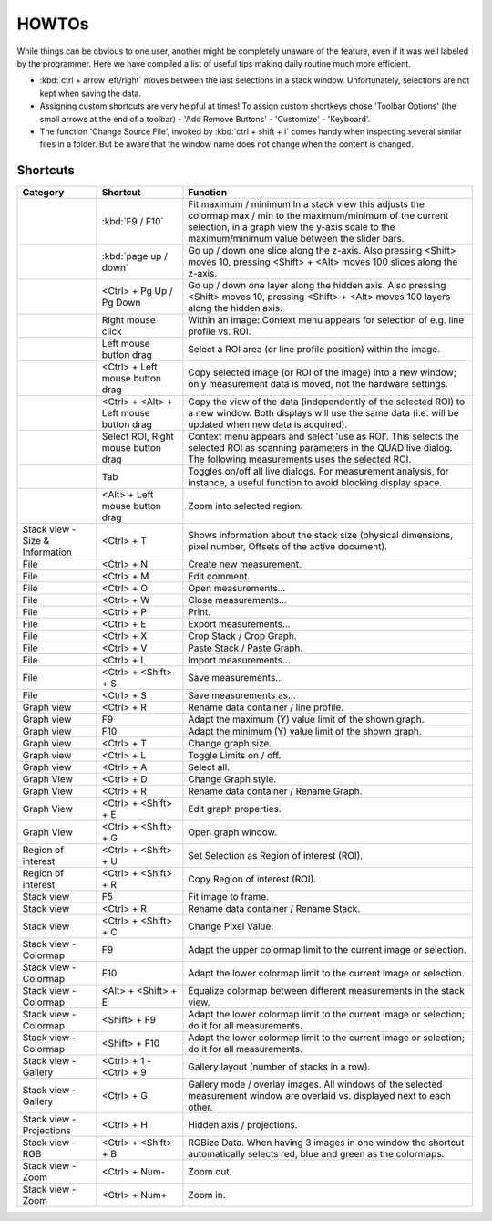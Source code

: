 =======
HOWTOs
=======

While things can be obvious to one user, another might be completely unaware of the feature, even if it was well
labeled by the programmer. Here we have compiled a list of useful tips making daily routine much more efficient.

* :kbd:`ctrl + arrow left/right` moves between the last selections in a stack window. Unfortunately, selections are not
  kept when saving the data.
* Assigning custom shortcuts are very helpful at times! To assign custom shortkeys chose 'Toolbar Options' (the
  small arrows at the end of a toolbar) - 'Add Remove Buttons' - 'Customize' - 'Keyboard'.
* The function 'Change Source File', invoked by :kbd:`ctrl + shift + i` comes handy when inspecting several similar files
  in a folder. But be aware that the window name does not change when the content is changed.

----------
Shortcuts
----------

+-----------------------+-------------------------+-------------------------------------------------------------------------------------------------------------+
| Category              | Shortcut                | Function                                                                                                    |
+=======================+=========================+=============================================================================================================+
|                       | :kbd:`F9 / F10`         | Fit maximum / minimum                                                                                       |
|                       |                         | In a stack view this adjusts the colormap max / min to the maximum/minimum of the current selection,        |
|                       |                         | in a graph view the y-axis scale to the maximum/minimum value between the slider bars.                      |
+-----------------------+-------------------------+-------------------------------------------------------------------------------------------------------------+
|                       | :kbd:`page up / down`   | Go up / down one slice along the z-axis.                                                                    |
|                       |                         | Also pressing <Shift> moves 10, pressing <Shift> + <Alt> moves 100 slices along the z-axis.                 |
+-----------------------+-------------------------+-------------------------------------------------------------------------------------------------------------+
|                       | <Ctrl> +                | Go up / down one layer along the hidden axis.                                                               |
|                       | Pg Up / Pg Down         | Also pressing <Shift> moves 10, pressing <Shift> + <Alt> moves 100 layers along the hidden axis.            |
+-----------------------+-------------------------+-------------------------------------------------------------------------------------------------------------+
|                       | Right mouse click       | Within an image: Context menu appears for selection of e.g. line profile vs. ROI.                           |
+-----------------------+-------------------------+-------------------------------------------------------------------------------------------------------------+
|                       | Left mouse button drag  | Select a ROI area (or line profile position) within the image.                                              |
+-----------------------+-------------------------+-------------------------------------------------------------------------------------------------------------+
|                       | <Ctrl> +                | Copy selected image (or ROI of the image) into a new window;                                                |
|                       | Left mouse button drag  | only measurement data is moved, not the hardware settings.                                                  |
+-----------------------+-------------------------+-------------------------------------------------------------------------------------------------------------+
|                       | <Ctrl> + <Alt> +        | Copy the view of the data (independently of the selected ROI) to a new window.                              |
|                       | Left mouse button drag  | Both displays will use the same data (i.e. will be updated when new data is acquired).                      |
+-----------------------+-------------------------+-------------------------------------------------------------------------------------------------------------+
|                       | Select ROI,             | Context menu appears and select 'use as ROI'.                                                               |
|                       | Right mouse button drag | This selects the selected ROI as scanning parameters in the QUAD live dialog.                               |
|                       |                         | The following measurements uses the selected ROI.                                                           |
+-----------------------+-------------------------+-------------------------------------------------------------------------------------------------------------+
|                       | Tab                     | Toggles on/off all live dialogs.                                                                            |
|                       |                         | For measurement analysis, for instance, a useful function to avoid blocking display space.                  |
+-----------------------+-------------------------+-------------------------------------------------------------------------------------------------------------+
|                       | <Alt> +                 | Zoom into selected region.                                                                                  |
|                       | Left mouse button drag  |                                                                                                             |
+-----------------------+-------------------------+-------------------------------------------------------------------------------------------------------------+
| Stack view -          | <Ctrl> + T              | Shows information about the stack size                                                                      |
| Size & Information    |                         | (physical dimensions, pixel number, Offsets of the active document).                                        |
+-----------------------+-------------------------+-------------------------------------------------------------------------------------------------------------+
| File                  | <Ctrl> + N              | Create new measurement.                                                                                     |
+-----------------------+-------------------------+-------------------------------------------------------------------------------------------------------------+
| File                  | <Ctrl> + M              | Edit comment.                                                                                               |
+-----------------------+-------------------------+-------------------------------------------------------------------------------------------------------------+
| File                  | <Ctrl> + O              | Open measurements...                                                                                        |
+-----------------------+-------------------------+-------------------------------------------------------------------------------------------------------------+
| File                  | <Ctrl> + W              | Close measurements...                                                                                       |
+-----------------------+-------------------------+-------------------------------------------------------------------------------------------------------------+
| File                  | <Ctrl> + P              | Print.                                                                                                      |
+-----------------------+-------------------------+-------------------------------------------------------------------------------------------------------------+
| File                  | <Ctrl> + E              | Export measurements...                                                                                      |
+-----------------------+-------------------------+-------------------------------------------------------------------------------------------------------------+
| File                  | <Ctrl> + X              | Crop Stack / Crop Graph.                                                                                    |
+-----------------------+-------------------------+-------------------------------------------------------------------------------------------------------------+
| File                  | <Ctrl> + V              | Paste Stack / Paste Graph.                                                                                  |
+-----------------------+-------------------------+-------------------------------------------------------------------------------------------------------------+
| File                  | <Ctrl> + I              | Import measurements...                                                                                      |
+-----------------------+-------------------------+-------------------------------------------------------------------------------------------------------------+
| File                  | <Ctrl> + <Shift> + S    | Save measurements...                                                                                        |
+-----------------------+-------------------------+-------------------------------------------------------------------------------------------------------------+
| File                  | <Ctrl> + S              | Save measurements as...                                                                                     |
+-----------------------+-------------------------+-------------------------------------------------------------------------------------------------------------+
| Graph view            | <Ctrl> + R              | Rename data container / line profile.                                                                       |
+-----------------------+-------------------------+-------------------------------------------------------------------------------------------------------------+
| Graph view            | F9                      | Adapt the maximum (Y) value limit of the shown graph.                                                       |
+-----------------------+-------------------------+-------------------------------------------------------------------------------------------------------------+
| Graph view            | F10                     | Adapt the minimum (Y) value limit of the shown graph.                                                       |
+-----------------------+-------------------------+-------------------------------------------------------------------------------------------------------------+
| Graph view            | <Ctrl> + T              | Change graph size.                                                                                          |
+-----------------------+-------------------------+-------------------------------------------------------------------------------------------------------------+
| Graph view            | <Ctrl> + L              | Toggle Limits on / off.                                                                                     |
+-----------------------+-------------------------+-------------------------------------------------------------------------------------------------------------+
| Graph view            | <Ctrl> + A              | Select all.                                                                                                 |
+-----------------------+-------------------------+-------------------------------------------------------------------------------------------------------------+
| Graph View            | <Ctrl> + D              | Change Graph style.                                                                                         |
+-----------------------+-------------------------+-------------------------------------------------------------------------------------------------------------+
| Graph View            | <Ctrl> + R              | Rename data container / Rename Graph.                                                                       |
+-----------------------+-------------------------+-------------------------------------------------------------------------------------------------------------+
| Graph View            | <Ctrl> + <Shift> + E    | Edit graph properties.                                                                                      |
+-----------------------+-------------------------+-------------------------------------------------------------------------------------------------------------+
| Graph View            | <Ctrl> + <Shift> + G    | Open graph window.                                                                                          |
+-----------------------+-------------------------+-------------------------------------------------------------------------------------------------------------+
| Region of interest    | <Ctrl> + <Shift> + U    | Set Selection as Region of interest (ROI).                                                                  |
+-----------------------+-------------------------+-------------------------------------------------------------------------------------------------------------+
| Region of interest    | <Ctrl> + <Shift> + R    | Copy Region of interest (ROI).                                                                              |
+-----------------------+-------------------------+-------------------------------------------------------------------------------------------------------------+
| Stack view            | F5                      | Fit image to frame.                                                                                         |
+-----------------------+-------------------------+-------------------------------------------------------------------------------------------------------------+
| Stack view            | <Ctrl> + R              | Rename data container / Rename Stack.                                                                       |
+-----------------------+-------------------------+-------------------------------------------------------------------------------------------------------------+
| Stack view            | <Ctrl> + <Shift> + C    | Change Pixel Value.                                                                                         |
+-----------------------+-------------------------+-------------------------------------------------------------------------------------------------------------+
| Stack view - Colormap | F9                      | Adapt the upper colormap limit to the current image or selection.                                           |
+-----------------------+-------------------------+-------------------------------------------------------------------------------------------------------------+
| Stack view - Colormap | F10                     | Adapt the lower colormap limit to the current image or selection.                                           |
+-----------------------+-------------------------+-------------------------------------------------------------------------------------------------------------+
| Stack view - Colormap | <Alt> + <Shift> + E     | Equalize colormap between different measurements in the stack view.                                         |
+-----------------------+-------------------------+-------------------------------------------------------------------------------------------------------------+
| Stack view - Colormap | <Shift> + F9            | Adapt the lower colormap limit to the current image or selection; do it for all measurements.               |
+-----------------------+-------------------------+-------------------------------------------------------------------------------------------------------------+
| Stack view - Colormap | <Shift> + F10           | Adapt the lower colormap limit to the current image or selection; do it for all measurements.               |
+-----------------------+-------------------------+-------------------------------------------------------------------------------------------------------------+
| Stack view - Gallery  | <Ctrl> + 1 - <Ctrl> + 9 | Gallery layout (number of stacks in a row).                                                                 |
+-----------------------+-------------------------+-------------------------------------------------------------------------------------------------------------+
| Stack view - Gallery  | <Ctrl> + G              | Gallery mode / overlay images.                                                                              |
|                       |                         | All windows of the selected measurement window are overlaid vs. displayed next to each other.               |
+-----------------------+-------------------------+-------------------------------------------------------------------------------------------------------------+
| Stack view -          | <Ctrl> + H              | Hidden axis / projections.                                                                                  |
| Projections           |                         |                                                                                                             |
+-----------------------+-------------------------+-------------------------------------------------------------------------------------------------------------+
| Stack view - RGB      | <Ctrl> + <Shift> + B    | RGBize Data.                                                                                                |
|                       |                         | When having 3 images in one window the shortcut automatically selects red, blue and green as the colormaps. |
+-----------------------+-------------------------+-------------------------------------------------------------------------------------------------------------+
| Stack view - Zoom     | <Ctrl> + Num-           | Zoom out.                                                                                                   |
+-----------------------+-------------------------+-------------------------------------------------------------------------------------------------------------+
| Stack view - Zoom     | <Ctrl> + Num+           | Zoom in.                                                                                                    |
+-----------------------+-------------------------+-------------------------------------------------------------------------------------------------------------+

